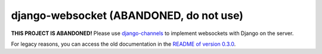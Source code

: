 ========================================
django-websocket (ABANDONED, do not use)
========================================

**THIS PROJECT IS ABANDONED!** Please use `django-channels`_ to implement
websockets with Django on the server.

For legacy reasons, you can access the old documentation in the `README of
version 0.3.0 <readme>`_.

.. _django-channels: https://github.com/andrewgodwin/channels/
.. _readme: https://github.com/gregmuellegger/django-websocket/blob/0.3.0/README
